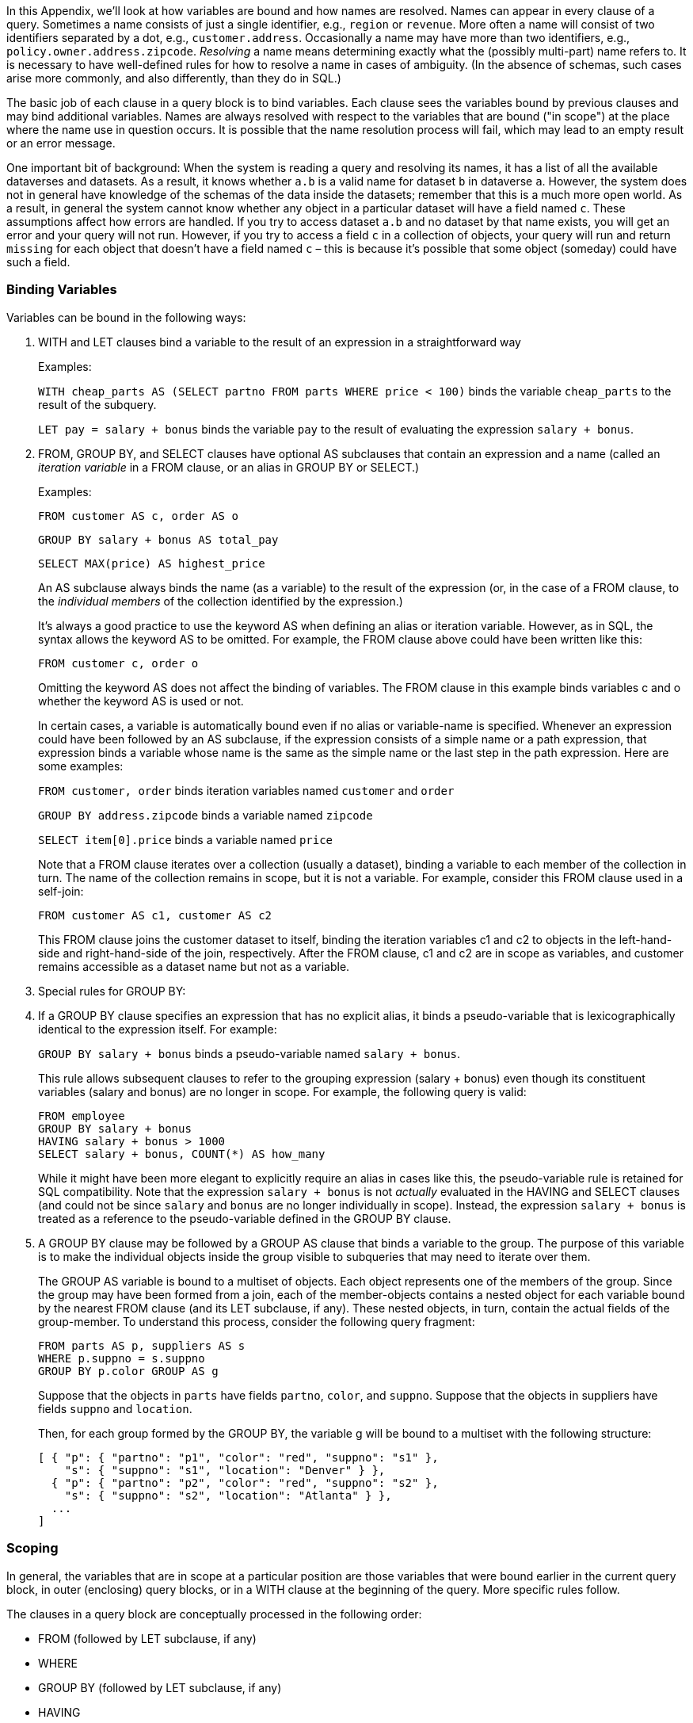 In this Appendix, we'll look at how variables are bound and how names
are resolved. Names can appear in every clause of a query. Sometimes a
name consists of just a single identifier, e.g., `region` or `revenue`.
More often a name will consist of two identifiers separated by a dot,
e.g., `customer.address`. Occasionally a name may have more than two
identifiers, e.g., `policy.owner.address.zipcode`. _Resolving_ a name
means determining exactly what the (possibly multi-part) name refers to.
It is necessary to have well-defined rules for how to resolve a name in
cases of ambiguity. (In the absence of schemas, such cases arise more
commonly, and also differently, than they do in SQL.)

The basic job of each clause in a query block is to bind variables. Each
clause sees the variables bound by previous clauses and may bind
additional variables. Names are always resolved with respect to the
variables that are bound ("in scope") at the place where the name use in
question occurs. It is possible that the name resolution process will
fail, which may lead to an empty result or an error message.

One important bit of background: When the system is reading a query and
resolving its names, it has a list of all the available dataverses and
datasets. As a result, it knows whether `a.b` is a valid name for
dataset `b` in dataverse `a`. However, the system does not in general
have knowledge of the schemas of the data inside the datasets; remember
that this is a much more open world. As a result, in general the system
cannot know whether any object in a particular dataset will have a field
named `c`. These assumptions affect how errors are handled. If you try
to access dataset `a.b` and no dataset by that name exists, you will get
an error and your query will not run. However, if you try to access a
field `c` in a collection of objects, your query will run and return
`missing` for each object that doesn't have a field named `c` – this is
because it’s possible that some object (someday) could have such a
field.

[[binding-variables]]
=== Binding Variables

Variables can be bound in the following ways:

1.  WITH and LET clauses bind a variable to the result of an expression
in a straightforward way
+
Examples:
+
`WITH cheap_parts AS (SELECT partno FROM parts WHERE price < 100)` binds
the variable `cheap_parts` to the result of the subquery.
+
`LET pay = salary + bonus` binds the variable `pay` to the result of
evaluating the expression `salary + bonus`.
2.  FROM, GROUP BY, and SELECT clauses have optional AS subclauses that
contain an expression and a name (called an _iteration variable_ in a
FROM clause, or an alias in GROUP BY or SELECT.)
+
Examples:
+
`FROM customer AS c, order AS o`
+
`GROUP BY salary + bonus AS total_pay`
+
`SELECT MAX(price) AS highest_price`
+
An AS subclause always binds the name (as a variable) to the result of
the expression (or, in the case of a FROM clause, to the _individual
members_ of the collection identified by the expression.)
+
It's always a good practice to use the keyword AS when defining an alias
or iteration variable. However, as in SQL, the syntax allows the keyword
AS to be omitted. For example, the FROM clause above could have been
written like this:
+
`FROM customer c, order o`
+
Omitting the keyword AS does not affect the binding of variables. The
FROM clause in this example binds variables c and o whether the keyword
AS is used or not.
+
In certain cases, a variable is automatically bound even if no alias or
variable-name is specified. Whenever an expression could have been
followed by an AS subclause, if the expression consists of a simple name
or a path expression, that expression binds a variable whose name is the
same as the simple name or the last step in the path expression. Here
are some examples:
+
`FROM customer, order` binds iteration variables named `customer` and
`order`
+
`GROUP BY address.zipcode` binds a variable named `zipcode`
+
`SELECT item[0].price` binds a variable named `price`
+
Note that a FROM clause iterates over a collection (usually a dataset),
binding a variable to each member of the collection in turn. The name of
the collection remains in scope, but it is not a variable. For example,
consider this FROM clause used in a self-join:
+
`FROM customer AS c1, customer AS c2`
+
This FROM clause joins the customer dataset to itself, binding the
iteration variables c1 and c2 to objects in the left-hand-side and
right-hand-side of the join, respectively. After the FROM clause, c1 and
c2 are in scope as variables, and customer remains accessible as a
dataset name but not as a variable.
3.  Special rules for GROUP BY:
1.  If a GROUP BY clause specifies an expression that has no explicit
alias, it binds a pseudo-variable that is lexicographically identical to
the expression itself. For example:
+
`GROUP BY salary + bonus` binds a pseudo-variable named
`salary + bonus`.
+
This rule allows subsequent clauses to refer to the grouping expression
(salary + bonus) even though its constituent variables (salary and
bonus) are no longer in scope. For example, the following query is
valid:
+
-------------------------------------------
FROM employee
GROUP BY salary + bonus
HAVING salary + bonus > 1000
SELECT salary + bonus, COUNT(*) AS how_many
-------------------------------------------
+
While it might have been more elegant to explicitly require an alias in
cases like this, the pseudo-variable rule is retained for SQL
compatibility. Note that the expression `salary + bonus` is not
_actually_ evaluated in the HAVING and SELECT clauses (and could not be
since `salary` and `bonus` are no longer individually in scope).
Instead, the expression `salary + bonus` is treated as a reference to
the pseudo-variable defined in the GROUP BY clause.
2.  A GROUP BY clause may be followed by a GROUP AS clause that binds a
variable to the group. The purpose of this variable is to make the
individual objects inside the group visible to subqueries that may need
to iterate over them.
+
The GROUP AS variable is bound to a multiset of objects. Each object
represents one of the members of the group. Since the group may have
been formed from a join, each of the member-objects contains a nested
object for each variable bound by the nearest FROM clause (and its LET
subclause, if any). These nested objects, in turn, contain the actual
fields of the group-member. To understand this process, consider the
following query fragment:
+
-------------------------------
FROM parts AS p, suppliers AS s
WHERE p.suppno = s.suppno
GROUP BY p.color GROUP AS g
-------------------------------
+
Suppose that the objects in `parts` have fields `partno`, `color`, and
`suppno`. Suppose that the objects in suppliers have fields `suppno` and
`location`.
+
Then, for each group formed by the GROUP BY, the variable g will be
bound to a multiset with the following structure:
+
------------------------------------------------------------
[ { "p": { "partno": "p1", "color": "red", "suppno": "s1" },
    "s": { "suppno": "s1", "location": "Denver" } },
  { "p": { "partno": "p2", "color": "red", "suppno": "s2" },
    "s": { "suppno": "s2", "location": "Atlanta" } },
  ...
]
------------------------------------------------------------

[[scoping]]
=== Scoping

In general, the variables that are in scope at a particular position are
those variables that were bound earlier in the current query block, in
outer (enclosing) query blocks, or in a WITH clause at the beginning of
the query. More specific rules follow.

The clauses in a query block are conceptually processed in the following
order:

* FROM (followed by LET subclause, if any)
* WHERE
* GROUP BY (followed by LET subclause, if any)
* HAVING
* SELECT or SELECT VALUE
* ORDER BY
* OFFSET
* LIMIT

During processing of each clause, the variables that are in scope are
those variables that are bound in the following places:

1.  In earlier clauses of the same query block (as defined by the
ordering given above).
+
Example: `FROM orders AS o SELECT o.date` The variable `o` in the SELECT
clause is bound, in turn, to each object in the dataset `orders`.
2.  In outer query blocks in which the current query block is nested. In
case of duplication, the innermost binding wins.
3.  In the WITH clause (if any) at the beginning of the query.

However, in a query block where a GROUP BY clause is present:

1.  In clauses processed before GROUP BY, scoping rules are the same as
though no GROUP BY were present.
2.  In clauses processed after GROUP BY, the variables bound in the
nearest FROM-clause (and its LET subclause, if any) are removed from
scope and replaced by the variables bound in the GROUP BY clause (and
its LET subclause, if any). However, this replacement does not apply
inside the arguments of the five SQL special aggregating functions (MIN,
MAX, AVG, SUM, and COUNT). These functions still need to see the
individual data items over which they are computing an aggregation. For
example, after `FROM employee AS e GROUP BY deptno`, it would not be
valid to reference `e.salary`, but `AVG(e.salary)` would be valid.

Special case: In an expression inside a FROM clause, a variable is in
scope if it was bound in an earlier expression in the same FROM clause.
Example:

------------------------------
FROM orders AS o, o.items AS i
------------------------------

The reason for this special case is to support iteration over nested
collections.

Note that, since the SELECT clause comes _after_ the WHERE and GROUP BY
clauses in conceptual processing order, any variables defined in SELECT
are not visible in WHERE or GROUP BY. Therefore the following query will
not return what might be the expected result (since in the WHERE clause,
`pay` will be interpreted as a field in the `emp` object rather than as
the computed value `salary + bonus`):

----------------------------------
SELECT name, salary + bonus AS pay
FROM emp
WHERE pay > 1000
ORDER BY pay
----------------------------------

The likely intent of the query above can be accomplished as follows:

----------------------------
FROM emp AS e
LET pay = e.salary + e.bonus
WHERE pay > 1000
SELECT e.name, pay
ORDER BY pay
----------------------------

Note that variables defined by `JOIN` subclauses are not visible to
other subclauses in the same `FROM` clause. This also applies to the
`FROM` variable that starts the `JOIN` subclause.

[[resolving-names]]
=== Resolving Names

The process of name resolution begins with the leftmost identifier in
the name. The rules for resolving the leftmost identifier are:

1.  _In a FROM clause_: Names in a FROM clause identify the collections
over which the query block will iterate. These collections may be stored
datasets or may be the results of nested query blocks. A stored dataset
may be in a named dataverse or in the default dataverse. Thus, if the
two-part name `a.b` is in a FROM clause, a might represent a dataverse
and `b` might represent a dataset in that dataverse. Another example of
a two-part name in a FROM clause is `FROM orders AS o, o.items AS i`. In
`o.items`, `o` represents an order object bound earlier in the FROM
clause, and items represents the items object inside that order.
+
The rules for resolving the leftmost identifier in a FROM clause
(including a JOIN subclause), or in the expression following IN in a
quantified predicate, are as follows:

i.  If the identifier matches a variable-name that is in scope, it
resolves to the binding of that variable. (Note that in the case of a
subquery, an in-scope variable might have been bound in an outer query
block; this is called a correlated subquery.)
ii.  Otherwise, if the identifier is the first part of a two-part name
like `a.b`, the name is treated as `dataverse.dataset`. If the
identifier stands alone as a one-part name, it is treated as the name of
a dataset in the default dataverse. If the designated dataset exists
then the identifier is resolved to that dataset, otherwise if a synonym
with given name exists then the identifier is resolved to the target
dataset of that synonym (potentially recursively if this synonym points
to another synonym). An error will result if the designated dataset or a
synonym with this name does not exist.
+
Datasets take precedence over synonyms, so if both a dataset and a
synonym have the same name then the resolution is to the dataset.

2.  _Elsewhere in a query block_: In clauses other than FROM, a name
typically identifies a field of some object. For example, if the
expression `a.b` is in a SELECT or WHERE clause, it's likely that `a`
represents an object and `b` represents a field in that object.
+
The rules for resolving the leftmost identifier in clauses other than
the ones listed in Rule 1 are:

i.  If the identifier matches a variable-name that is in scope, it
resolves to the binding of that variable. (In the case of a correlated
subquery, the in-scope variable might have been bound in an outer query
block.)
ii.  (The "Single Variable Rule"): Otherwise, if the FROM clause in the
current query block binds exactly one variable, the identifier is
treated as a field access on the object bound to that variable. For
example, in the query `FROM customer SELECT address`, the identifier
address is treated as a field in the object bound to the variable
customer. At runtime, if the object bound to customer has no `address`
field, the `address` expression will return `missing`. If the FROM
clause in the current query block binds multiple variables, name
resolution fails with an "ambiguous name" error. If there's no FROM
clause in the current query block, name resolution fails with an
"undefined identifier" error. Note that the Single Variable Rule
searches for bound variables only in the current query block, not in
outer (containing) blocks. The purpose of this rule is to permit the
compiler to resolve field-references unambiguously without relying on
any schema information. Also note that variables defined by LET clauses
do not participate in the resolution process performed by this rule.
+
Exception: In a query that has a GROUP BY clause, the Single Variable
Rule does not apply in any clauses that occur after the GROUP BY
because, in these clauses, the variables bound by the FROM clause are no
longer in scope. In clauses after GROUP BY, only Rule 2.1 applies.

3.  In an ORDER BY clause following a UNION ALL expression:
+
The leftmost identifier is treated as a field-access on the objects that
are generated by the UNION ALL. For example:
+
---------------
query-block-1
UNION ALL
query-block-2
ORDER BY salary
---------------
+
In the result of this query, objects that have a foo field will be
ordered by the value of this field; objects that have no foo field will
appear at at the beginning of the query result (in ascending order) or
at the end (in descending order.)

4.  _In a standalone expression_: If a query consists of a standalone
expression then identifiers inside that expression are resolved
according to Rule 1. For example, if the whole query is
`ARRAY_COUNT(a.b)` then `a.b` will be treated as dataset `b` contained
in dataverse `a`. Note that this rule only applies to identifiers which
are located directly inside a standalone expression. Identifiers inside
SELECT statements in a standalone expression are still resolved
according to Rules 1-3. For example, if the whole query is
`ARRAY_SUM( (FROM employee AS e SELECT VALUE salary) )` then `salary` is
resolved as `e.salary` following the "Single Variable Rule" (Rule 2.2).

5.  Once the leftmost identifier has been resolved, the following dots
and identifiers in the name (if any) are treated as a path expression
that navigates to a field nested inside that object. The name resolves
to the field at the end of the path. If this field does not exist, the
value `missing` is returned.
